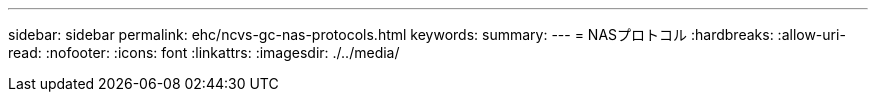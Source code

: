 ---
sidebar: sidebar 
permalink: ehc/ncvs-gc-nas-protocols.html 
keywords:  
summary:  
---
= NASプロトコル
:hardbreaks:
:allow-uri-read: 
:nofooter: 
:icons: font
:linkattrs: 
:imagesdir: ./../media/


